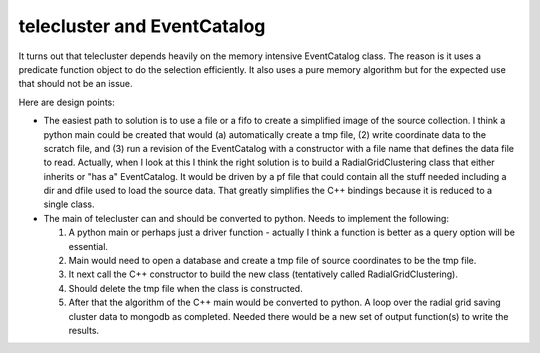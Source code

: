 telecluster and EventCatalog
==============================
It turns out that telecluster depends heavily on the memory intensive
EventCatalog class.   The reason is it uses a predicate function object
to do the selection efficiently.   It also uses a pure memory algorithm
but for the expected use that should not be an issue.

Here are design points:

*  The easiest path to solution is to use a file or a fifo to create a
   simplified image of the source collection.   I think a python main
   could be created that would (a) automatically create a tmp file,
   (2) write coordinate data to the scratch file, and (3) run a revision
   of the EventCatalog with a constructor with a file name that defines
   the data file to read.   Actually, when I look at this I think the
   right solution is to build a RadialGridClustering class that either inherits or
   "has a" EventCatalog.  It would be driven by a pf file that could contain
   all the stuff needed including a dir and dfile used to load the source
   data.  That greatly simplifies the C++ bindings because it is reduced to
   a single class.
*  The main of telecluster can and should be converted to python.
   Needs to implement the following:

   1.  A python main or perhaps just a driver function - actually I think
       a function is better as a query option will be essential.
   2.  Main would need to open a database and create a tmp file of source
       coordinates to be the tmp file.
   3.  It next call the C++ constructor to build the new class (tentatively
       called RadialGridClustering).
   4.  Should delete the tmp file when the class is constructed.
   5.  After that the algorithm of the C++ main would be converted to python.
       A loop over the radial grid saving cluster data to mongodb as completed.
       Needed there would be a new set of output function(s) to write the
       results.
